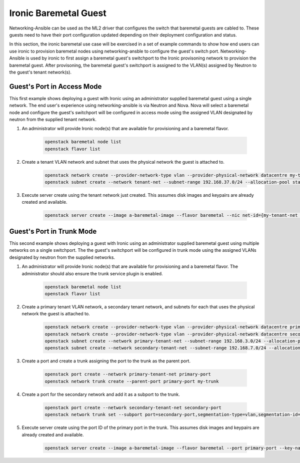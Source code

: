 ======================
Ironic Baremetal Guest
======================

Networking-Ansible can be used as the ML2 driver that configures the
switch that baremetal guests are cabled to. These guests need to have their
port configuration updated depending on their deployment configuration and status.

In this section, the ironic baremetal use case will be exercised in a set of example
commands to show how end users can use ironic to provision baremetal nodes using
networking-ansble to configure the guest's switch port. Networking-Ansible is used by
ironic to first assign a baremetal guest's switchport to the Ironic provisoning
network to provision the baremetal guest. After provisoning, the baremetal
guest's switchport is assigned to the VLAN(s) assigned by Neutron to the guest's
tenant network(s).


Guest's Port in Access Mode
~~~~~~~~~~~~~~~~~~~~~~~~~~~

This first example shows deploying a guest with Ironic using an administrator supplied
baremetal guest using a single network. The end user's experience using networking-ansible
is via Neutron and Nova. Nova will select a baremetal node and configure the guest's
switchport will be configured in access mode using the assigned VLAN designated by neutron
from the supplied tenant network.


#. An administrator will provide Ironic node(s) that are available for
   provisioning and a baremetal flavor.

    .. code-block:: console

      openstack baremetal node list
      openstack flavor list

#. Create a tenant VLAN network and subnet that uses the physical network the guest is attached to.

    .. code-block:: console

      openstack network create --provider-network-type vlan --provider-physical-network datacentre my-tenant-net
      openstack subnet create --network tenant-net --subnet-range 192.168.37.0/24 --allocation-pool start=192.168.37.10,end=192.168.37.20 tenant-subnet

#. Execute server create using the tenant network just created. This assumes
   disk images and keypairs are already created and available.

    .. code-block:: console

      openstack server create --image a-baremetal-image --flavor baremetal --nic net-id={my-tenant-net uuid} --key-name my-keypair bm-instance


Guest's Port in Trunk Mode
~~~~~~~~~~~~~~~~~~~~~~~~~~

This second example shows deploying a guest with Ironic using an administrator supplied
baremetal guest using multiple networks on a single switchport. The the guest's
switchport will be configured in trunk mode using the assigned VLANs designated by neutron
from the supplied networks.


#. An administrator will provide Ironic node(s) that are available for
   provisioning and a baremetal flavor. The administrator should also
   ensure the trunk service plugin is enabled.

    .. code-block:: console

      openstack baremetal node list
      openstack flavor list

#. Create a primary tenant VLAN network, a secondary tenant network, and subnets for each that uses the physical network the guest is attached to.

    .. code-block:: console

      openstack network create --provider-network-type vlan --provider-physical-network datacentre primary-tenant-net
      openstack network create --provider-network-type vlan --provider-physical-network datacentre secondary-tenant-net
      openstack subnet create --network primary-tenant-net --subnet-range 192.168.3.0/24 --allocation-pool start=192.168.3.10,end=192.168.3.20 primary-tenant-subnet
      openstack subnet create --network secondary-tenant-net --subnet-range 192.168.7.0/24 --allocation-pool start=192.168.7.10,end=192.168.7.20 secondary-tenant-subnet

#. Create a port and create a trunk assigning the port to the trunk as the parent port.

    .. code-block:: console

      openstack port create --network primary-tenant-net primary-port
      openstack network trunk create --parent-port primary-port my-trunk

#. Create a port for the secondary network and add it as a subport to the trunk.

    .. code-block:: console

      openstack port create --network secondary-tenant-net secondary-port
      openstack network trunk set --subport port=secondary-port,segmentation-type=vlan,segmentation-id=1234 my-trunk

#. Execute server create using the port ID of the primary port in the trunk. This assumes
   disk images and keypairs are already created and available.

    .. code-block:: console

      openstack server create --image a-baremetal-image --flavor baremetal --port primary-port --key-name my-keypair bm-instance
